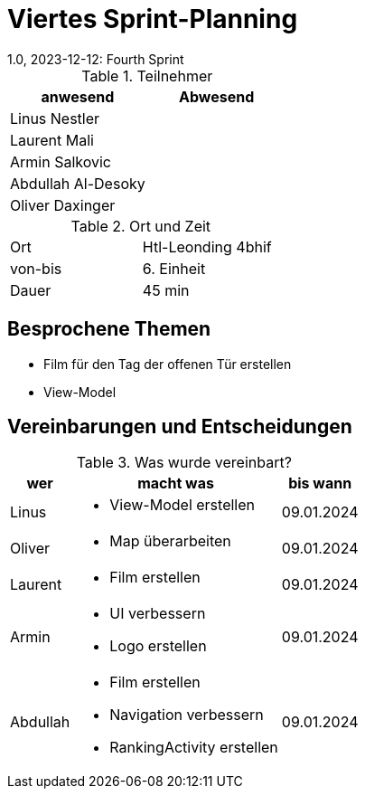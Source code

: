 = Viertes Sprint-Planning
1.0, 2023-12-12: Fourth Sprint
ifndef::imagesdir[:imagesdir: images]
:icons: font
//:sectnums:    // Nummerierung der Überschriften / section numbering
//:toc: left


.Teilnehmer
|===
|anwesend | Abwesend

|Linus Nestler
|

|Laurent Mali
|

|Armin Salkovic
|


|Abdullah Al-Desoky
|

|Oliver Daxinger
|

|===

.Ort und Zeit
[cols=2*]
|===
|Ort
|Htl-Leonding 4bhif

|von-bis
| 6. Einheit
|Dauer
| 45 min
|===

== Besprochene Themen

* Film für den Tag der offenen Tür erstellen
* View-Model

== Vereinbarungen und Entscheidungen

.Was wurde vereinbart?
[%autowidth]
|===
|wer |macht was |bis wann

| Linus
a|
* View-Model erstellen
| 09.01.2024

| Oliver
a|
* Map überarbeiten
| 09.01.2024

| Laurent
a|
* Film erstellen
| 09.01.2024

| Armin
a|
* UI verbessern
* Logo erstellen
| 09.01.2024

| Abdullah
a|
* Film erstellen
* Navigation verbessern
* RankingActivity erstellen
| 09.01.2024

|
